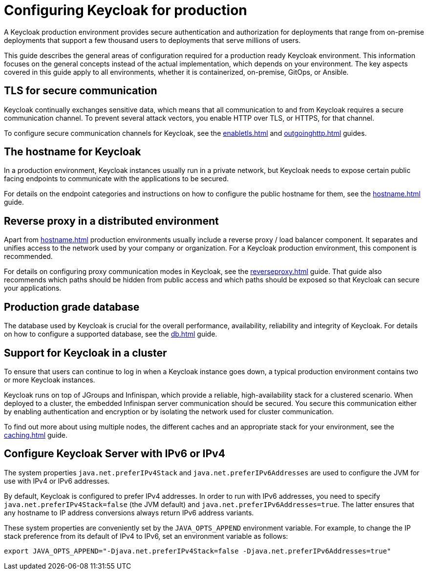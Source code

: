 
:guide-id: configuration-production
:guide-title: Configuring Keycloak for production
:guide-summary: Learn how to make Keycloak ready for production.
:guide-priority: 999

[[configuration-production]]
= Configuring Keycloak for production


A Keycloak production environment provides secure authentication and authorization for deployments that range from on-premise deployments that support a few thousand users to deployments that serve millions of users.

This guide describes the general areas of configuration required for a production ready Keycloak environment. This information focuses on the general concepts instead of the actual implementation, which depends on your environment. The key aspects covered in this guide apply to all environments, whether it is containerized, on-premise, GitOps, or Ansible.

== TLS for secure communication
Keycloak continually exchanges sensitive data, which means that all communication to and from Keycloak requires a secure communication channel. To prevent several attack vectors, you enable HTTP over TLS, or HTTPS, for that channel.

To configure secure communication channels for Keycloak, see the xref:enabletls.adoc[]
 and xref:outgoinghttp.adoc[]
 guides.

== The hostname for Keycloak
In a production environment, Keycloak instances usually run in a private network, but Keycloak needs to expose certain public facing endpoints to communicate with the applications to be secured.

For details on the endpoint categories and instructions on how to configure the public hostname for them, see the xref:hostname.adoc[]
 guide.

== Reverse proxy in a distributed environment
Apart from xref:hostname.adoc[] production environments usually include a reverse proxy / load balancer component. It separates and unifies access to the network used by your company or organization. For a Keycloak production environment, this component is recommended.

For details on configuring proxy communication modes in Keycloak, see the xref:reverseproxy.adoc[]
 guide. That guide also recommends which paths should be hidden from public access and which paths should be exposed so that Keycloak can secure your applications.

== Production grade database
The database used by Keycloak is crucial for the overall performance, availability, reliability and integrity of Keycloak. For details on how to configure a supported database, see the xref:db.adoc[]
 guide.

== Support for Keycloak in a cluster
To ensure that users can continue to log in when a Keycloak instance goes down, a typical production environment contains two or more Keycloak instances.

Keycloak runs on top of JGroups and Infinispan, which provide a reliable, high-availability stack for a clustered scenario. When deployed to a cluster, the embedded Infinispan server communication should be secured. You secure this communication either by enabling authentication and encryption or by isolating the network used for cluster communication.

To find out more about using multiple nodes, the different caches and an appropriate stack for your environment, see the xref:caching.adoc[]
 guide.

== Configure Keycloak Server with IPv6 or IPv4

The system properties `java.net.preferIPv4Stack` and `java.net.preferIPv6Addresses` are used to configure the JVM for use with IPv4 or IPv6 addresses.

By default, Keycloak is configured to prefer IPv4 addresses. In order to run with IPv6 addresses,
you need to specify `java.net.preferIPv4Stack=false` (the JVM default) and `java.net.preferIPv6Addresses=true`.
The latter ensures that any hostname to IP address conversions always return IPv6 address variants.

These system properties are conveniently set by the `JAVA_OPTS_APPEND` environment variable. For example, to change the IP stack preference from its default of IPv4 to IPv6, set an environment variable as follows:

[source, bash]
----
export JAVA_OPTS_APPEND="-Djava.net.preferIPv4Stack=false -Djava.net.preferIPv6Addresses=true"
----


